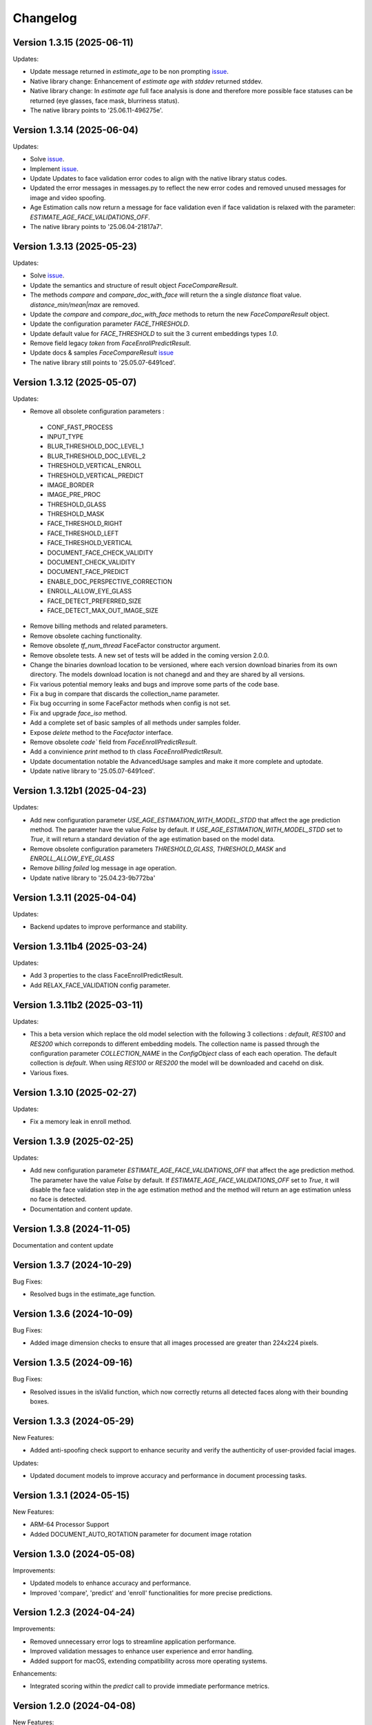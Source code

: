 Changelog
=========

Version 1.3.15 (2025-06-11)
-----------------------------

Updates:

* Update message returned in `estimate_age` to be non prompting `issue <https://github.com/prividentity/cryptonets-python-sdk/issues/37>`_.
* Native library change: Enhancement of `estimate age with stddev` returned stddev. 
* Native library change: In `estimate age` full face  analysis is done and therefore more possible face statuses can be returned (eye glasses, face mask, blurriness status). 
* The native library points to '25.06.11-496275e'.


Version 1.3.14 (2025-06-04)
-----------------------------

Updates:

* Solve  `issue <https://github.com/prividentity/cryptonets-python-sdk/issues/32>`_. 
* Implement  `issue <https://github.com/prividentity/cryptonets-python-sdk/issues/34>`_.
* Update Updates to face validation error codes to align with the native library status codes.
* Updated the error messages in messages.py to reflect the new error codes and removed unused messages for image and video spoofing.
* Age Estimation calls now return a message for face validation even if face validation is relaxed with the parameter: `ESTIMATE_AGE_FACE_VALIDATIONS_OFF`.
* The native library points to '25.06.04-21817a7'.


Version 1.3.13 (2025-05-23)
-----------------------------

Updates:

* Solve  `issue <https://github.com/prividentity/cryptonets-python-sdk/issues/30>`_. 
* Update the semantics and structure of result object `FaceCompareResult`. 
* The methods `compare` and `compare_doc_with_face` will return the a single `distance` float value. `distance_min/mean|max` are removed.
* Update the `compare` and `compare_doc_with_face` methods to return the new `FaceCompareResult` object.
* Update the configuration parameter `FACE_THRESHOLD`.
* Update default value for `FACE_THRESHOLD` to suit the 3 current embeddings types `1.0`.
* Remove field legacy `token` from `FaceEnrollPredictResult`.
* Update docs & samples `FaceCompareResult`  `issue <https://github.com/prividentity/cryptonets-python-sdk/issues/30>`_  
* The native library still points to '25.05.07-6491ced'.


Version 1.3.12 (2025-05-07)
-----------------------------

Updates:

* Remove all obsolete configuration parameters :
 - CONF_FAST_PROCESS
 - INPUT_TYPE
 - BLUR_THRESHOLD_DOC_LEVEL_1
 - BLUR_THRESHOLD_DOC_LEVEL_2
 - THRESHOLD_VERTICAL_ENROLL
 - THRESHOLD_VERTICAL_PREDICT
 - IMAGE_BORDER
 - IMAGE_PRE_PROC
 - THRESHOLD_GLASS
 - THRESHOLD_MASK
 - FACE_THRESHOLD_RIGHT
 - FACE_THRESHOLD_LEFT
 - FACE_THRESHOLD_VERTICAL
 - DOCUMENT_FACE_CHECK_VALIDITY
 - DOCUMENT_CHECK_VALIDITY
 - DOCUMENT_FACE_PREDICT
 - ENABLE_DOC_PERSPECTIVE_CORRECTION
 - ENROLL_ALLOW_EYE_GLASS
 - FACE_DETECT_PREFERRED_SIZE
 - FACE_DETECT_MAX_OUT_IMAGE_SIZE

* Remove billing methods and related parameters.
* Remove obsolete caching functionality.
* Remove obsolete `tf_num_thread` FaceFactor constructor argument.
* Remove obsolete tests. A new set of tests will be added in the coming version 2.0.0.
* Change the binaries download location to be versioned, where each version download binaries from its own directory. The models download location is not chanegd and and they are shared by all versions. 
* Fix various potential memory leaks and bugs and improve some parts of the code base.
* Fix a bug in compare that discards the collection_name parameter.
* Fix bug occurring in some FaceFactor methods when config is not set.
* Fix and upgrade `face_iso` method.
* Add a complete set of basic samples of all methods under samples folder.
* Expose `delete` method to the `Facefactor` interface.
* Remove obsolete `code`` field from `FaceEnrollPredictResult`.
* Add a convinience `print` method to th class `FaceEnrollPredictResult`.
* Update documentation notable the  AdvancedUsage samples and make it more complete and uptodate.
* Update native library to '25.05.07-6491ced'.


Version 1.3.12b1 (2025-04-23)
-----------------------------

Updates:

* Add new configuration parameter `USE_AGE_ESTIMATION_WITH_MODEL_STDD` that affect the age prediction method.
  The parameter have the value `False` by default.
  If `USE_AGE_ESTIMATION_WITH_MODEL_STDD` set to `True`, it will return a standard deviation of the age estimation based on the model data.
* Remove obsolete configuration parameters `THRESHOLD_GLASS`, `THRESHOLD_MASK` and `ENROLL_ALLOW_EYE_GLASS`
* Remove `billing failed` log message in age operation.
* Update native library to '25.04.23-9b772ba'

Version 1.3.11 (2025-04-04)
-----------------------------

Updates:

* Backend updates to improve performance and stability.

Version 1.3.11b4 (2025-03-24)
-----------------------------

Updates:

* Add 3 properties to the class FaceEnrollPredictResult.
* Add  RELAX_FACE_VALIDATION config parameter.

Version 1.3.11b2 (2025-03-11)
-----------------------------

Updates:

* This a beta version which replace the old model selection with the following 3 collections : `default`, `RES100` and `RES200` which correponds to different embedding models. The collection name is passed through the configuration parameter `COLLECTION_NAME` in the `ConfigObject` class of each each operation. The default collection is `default`. When using `RES100` or `RES200`  the model will be downloaded and cacehd on disk.
* Various fixes.

Version 1.3.10 (2025-02-27)
----------------------------

Updates:

* Fix a memory leak in enroll method.

Version 1.3.9 (2025-02-25)
--------------------------

Updates:

* Add new configuration parameter `ESTIMATE_AGE_FACE_VALIDATIONS_OFF` that affect the age prediction method.
  The parameter have the value `False` by default.
  If `ESTIMATE_AGE_FACE_VALIDATIONS_OFF` set to `True`, it will disable the face validation step in the age
  estimation method and the method will return an age estimation unless no face is detected.
* Documentation and content update.


Version 1.3.8 (2024-11-05)
--------------------------

Documentation and content update

Version 1.3.7 (2024-10-29)
--------------------------

Bug Fixes:

* Resolved bugs in the estimate_age function.

Version 1.3.6 (2024-10-09)
--------------------------

Bug Fixes:

* Added image dimension checks to ensure that all images processed are greater than 224x224 pixels. 


Version 1.3.5 (2024-09-16)
--------------------------

Bug Fixes:

* Resolved issues in the isValid function, which now correctly returns all detected faces along with their bounding boxes.


Version 1.3.3 (2024-05-29)
--------------------------

New Features:

* Added anti-spoofing check support to enhance security and verify the authenticity of user-provided facial images.

Updates:

* Updated document models to improve accuracy and performance in document processing tasks.


Version 1.3.1 (2024-05-15)
--------------------------

New Features:

* ARM-64 Processor Support
* Added DOCUMENT_AUTO_ROTATION parameter for document image rotation

Version 1.3.0 (2024-05-08)
--------------------------

Improvements:

* Updated models to enhance accuracy and performance.
* Improved 'compare', 'predict' and 'enroll' functionalities for more precise predictions.

Version 1.2.3 (2024-04-24)
--------------------------

Improvements:

* Removed unnecessary error logs to streamline application performance.
* Improved validation messages to enhance user experience and error handling.
* Added support for macOS, extending compatibility across more operating systems.

Enhancements:

* Integrated scoring within the `predict` call to provide immediate performance metrics.


Version 1.2.0 (2024-04-08)
--------------------------

New Features:

* Added `compare_doc_with_face` function to compare a face image against a document image, enhancing the SDK’s capabilities in verifying identities by comparing images from different sources.
* Introduced a new `K` parameter in the `predict` function to allow customization of the number of top results returned, offering more flexibility in handling face recognition results.

Improvements:

* Enhanced the comparison algorithm in the existing compare functionality to improve accuracy and efficiency in face matching scenarios.

Version 1.1.5 (2023-11-23)
---------------------------

Bug Fixes and Improvements:

* Default configuration thresholds updated.
* Documentation updated to the latest version of cryptonets python sdk.


Version 1.1.4 (2023-11-21)
---------------------------

Enhancements and New Features:

* Integration of an improved embeddings model to enhance accuracy in various scenarios.
* Implementation of more robust validation models to ensure higher reliability and precision.
* Fixed a critical memory leak issue that impacted system performance and stability.

Version 1.1.3 (2023-03-23)
---------------------------

Bug Fixes and Improvements:

* Strict Face thresholds for avoiding False Positives
* Image aspect ratio bug fix for age estimation
* Performance improvements on compare call
* Billing default thresholds update
* SO library memory footprint improvements

New Features:

* Exposure detection on face recognition
* Face expression detection: Eye blink / Mouth open
* Mouth Bug Fixes and Improvements:
* Improvements on face detection under various conditions
* Improved Face selection thresholds

Version 1.1.2 (2023-02-11)
---------------------------

* The new thresholds for enroll (face too far and head rotation)
* The age estimation function now uses enroll thresholds
* The eyeglasses work for age estimation after zoom

Version 1.1.0 (2023-02-07)
---------------------------

Major release:

* Added Windows Support for the SDK

Version 1.0.15 (2023-02-01)
---------------------------

Bug Fixes and Improvements:

* Improvements on face detection under various conditions
* Improved Face selection thresholds

New Features:

* Billing reservation call parameters

Version 1.0.14 (2023-01-20)
---------------------------

Bug Fixes and Improvements:

* Age Estimation on small resolution images
* ISO image improvements for various conditions
* Bug fixes and Improvements for image capture aspect ratio

New Features:

* Cache Type optional parameter

Version 1.0.12 (2023-01-13)
---------------------------

Enhancements:

* New function to get the ISO of the face image
* Bug fixes and Improvements for memory allocation

Version 1.0.11 (2023-01-10)
---------------------------

Enhancements:

* Introduction of new environment variable for tensorflow thread
* Improvements on best face selection with face recognition model
* Bug fixes for empty configuration object and URL usage
* New parameter update for getting original images (BETA)

Version 1.0.10 (2022-12-14)
---------------------------

Enhancements:

* Introduction of ConfigObject class and PARAMETERS
* Configuration context setting for additional parameters
* Session and local configuration setting
* Bug fixes and improvements

Version 1.0.9 (2022-12-07)
--------------------------

Enhancements:

* Returns bounding boxes for is valid and age estimation
* Environment variables support for API Key and Server URL

Version 1.0.8 (2022-12-07)
--------------------------

* Bug Fixes and improvements

Version 1.0.7 (2022-12-02)
--------------------------

* Bug Fixes for enroll / predict
* New library update
* Documentation usage update with images as example

Version 1.0.6 (2022-12-02)
--------------------------

* Bug fixes and improvements

Version 1.0.5 (2022-12-01)
--------------------------

* Library update
* Edge cases status code mappings
* Multi Face Support integrated for isValid and Age estimate
* Documentation update for multi face images

Version 1.0.4 (2022-11-25)
--------------------------

* Documentation setup and build
* Test file update
* New library file update with improved memory management
* Updated Readme Content
* Updated status code changes
* License update

Version 1.0.3 (2022-11-25)
--------------------------

* Bug fixes and improvements

Version 1.0.2 (2022-11-25)
--------------------------

* Bug fixes and improvements1

Version 1.0.1 (2022-11-24)
--------------------------

* First release